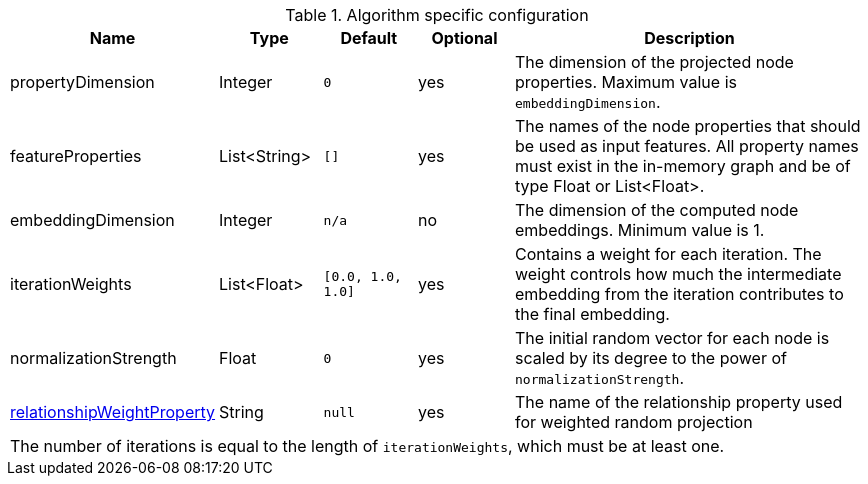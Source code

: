 .Algorithm specific configuration
[opts="header",cols="1,1,1m,1,4"]
|===
| Name                                                                             | Type          | Default         | Optional  | Description
| propertyDimension                                                                | Integer       | 0               | yes       | The dimension of the projected node properties. Maximum value is `embeddingDimension`.
| featureProperties                                                                | List<String>  | []              | yes       | The names of the node properties that should be used as input features. All property names must exist in the in-memory graph and be of type Float or List<Float>.
| embeddingDimension                                                               | Integer       | n/a             | no        | The dimension of the computed node embeddings. Minimum value is 1.
| iterationWeights                                                                 | List<Float>   | [0.0, 1.0, 1.0] | yes       | Contains a weight for each iteration. The weight controls how much the intermediate embedding from the iteration contributes to the final embedding.
| normalizationStrength                                                            | Float         | 0               | yes       | The initial random vector for each node is scaled by its degree to the power of `normalizationStrength`.
| <<common-configuration-relationship-weight-property,relationshipWeightProperty>> | String        | null            | yes       | The name of the relationship property used for weighted random projection
5+| The number of iterations is equal to the length of `iterationWeights`, which must be at least one.
|===


